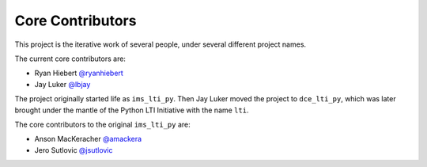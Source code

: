 Core Contributors
-----------------

This project is the iterative work of several people,
under several different project names.

The current core contributors are:

* Ryan Hiebert `@ryanhiebert`_
* Jay Luker `@lbjay`_

.. _`@ryanhiebert`: https://github.com/ryanhiebert
.. _`@lbjay`: https://github.com/lbjay


The project originally started life as ``ims_lti_py``.
Then Jay Luker moved the project to ``dce_lti_py``,
which was later brought under the mantle of
the Python LTI Initiative with the name ``lti``.

The core contributors to the original ``ims_lti_py`` are:

* Anson MacKeracher `@amackera`_
* Jero Sutlovic `@jsutlovic`_

.. _`@amackera`: https://github.com/amackera
.. _`@jsutlovic`: https://github.com/jsutlovic
